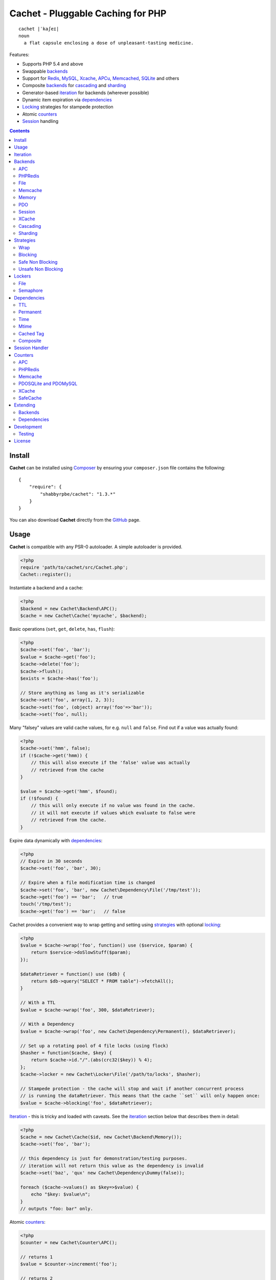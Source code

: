 Cachet - Pluggable Caching for PHP
==================================

::

    cachet |ˈkaʃeɪ|
    noun
      a flat capsule enclosing a dose of unpleasant-tasting medicine.


Features:

- Supports PHP 5.4 and above
- Swappable backends_
- Support for Redis_, MySQL_, Xcache_, APCu_, Memcached_, SQLite_ and others
- Composite backends_ for cascading_ and sharding_
- Generator-based iteration_ for backends (wherever possible)
- Dynamic item expiration via dependencies_
- Locking_ strategies for stampede protection
- Atomic counters_
- Session_ handling

.. contents::
    :depth: 3


Install
-------

**Cachet** can be installed using `Composer <http://getcomposer.org>`_ by ensuring your
``composer.json`` file contains the following::

    {
        "require": {
            "shabbyrpbe/cachet": "1.3.*"
        }
    }

You can also download **Cachet** directly from the `GitHub <http://github.com/shabbyrobe/cachet>`_
page.


Usage
-----

**Cachet** is compatible with any PSR-0 autoloader. A simple autoloader is provided.

.. code-block:: php

    <?php
    require 'path/to/cachet/src/Cachet.php';
    Cachet::register();


Instantiate a backend and a cache:

.. code-block:: php
    
    <?php
    $backend = new Cachet\Backend\APC();
    $cache = new Cachet\Cache('mycache', $backend);


Basic operations (``set``, ``get``, ``delete``, ``has``, ``flush``):

.. code-block:: php

    <?php
    $cache->set('foo', 'bar');
    $value = $cache->get('foo');
    $cache->delete('foo');
    $cache->flush();
    $exists = $cache->has('foo');
    
    // Store anything as long as it's serializable
    $cache->set('foo', array(1, 2, 3));
    $cache->set('foo', (object) array('foo'=>'bar'));
    $cache->set('foo', null);


Many "falsey" values are valid cache values, for e.g. ``null`` and ``false``. Find out if a value
was actually found:

.. code-block:: php
    
    <?php
    $cache->set('hmm', false);
    if (!$cache->get('hmm)) {
        // this will also execute if the 'false' value was actually
        // retrieved from the cache
    }

    $value = $cache->get('hmm', $found);
    if (!$found) {
        // this will only execute if no value was found in the cache.
        // it will not execute if values which evaluate to false were
        // retrieved from the cache.
    }


Expire data dynamically with dependencies_:
    
.. code-block:: php
    
    <?php
    // Expire in 30 seconds
    $cache->set('foo', 'bar', 30);
    
    // Expire when a file modification time is changed
    $cache->set('foo', 'bar', new Cachet\Dependency\File('/tmp/test'));
    $cache->get('foo') == 'bar';   // true
    touch('/tmp/test');
    $cache->get('foo') == 'bar';   // false


Cachet provides a convenient way to wrap getting and setting using strategies_ with optional
locking_:

.. code-block:: php

    <?php
    $value = $cache->wrap('foo', function() use ($service, $param) {
        return $service->doSlowStuff($param); 
    });

    $dataRetriever = function() use ($db) {
        return $db->query("SELECT * FROM table")->fetchAll();
    }
    
    // With a TTL
    $value = $cache->wrap('foo', 300, $dataRetriever);
    
    // With a Dependency
    $value = $cache->wrap('foo', new Cachet\Dependency\Permanent(), $dataRetriever);

    // Set up a rotating pool of 4 file locks (using flock)
    $hasher = function($cache, $key) {
        return $cache->id."/".(abs(crc32($key)) % 4);
    };
    $cache->locker = new Cachet\Locker\File('/path/to/locks', $hasher);

    // Stampede protection - the cache will stop and wait if another concurrent process 
    // is running the dataRetriever. This means that the cache ``set`` will only happen once:
    $value = $cache->blocking('foo', $dataRetriever);


Iteration_ - this is tricky and loaded with caveats. See the iteration_ section below that describes
them in detail:

.. code-block:: php

    <?php
    $cache = new Cachet\Cache($id, new Cachet\Backend\Memory());
    $cache->set('foo', 'bar');
    
    // this dependency is just for demonstration/testing purposes.
    // iteration will not return this value as the dependency is invalid 
    $cache->set('baz', 'qux' new Cachet\Dependency\Dummy(false));
    
    foreach ($cache->values() as $key=>$value) {
        echo "$key: $value\n";
    }
    // outputs "foo: bar" only.


Atomic counters_:

.. code-block:: php

    <?php
    $counter = new Cachet\Counter\APC();

    // returns 1
    $value = $counter->increment('foo');

    // returns 2
    $value = $counter->increment('foo');

    // returns 1
    $value = $counter->decrement('foo');

    // returns 4
    $value = $counter->increment('foo', 3);

    // force a counter's value
    $counter->set('foo', 100);

    // inspect a counter's value
    $value = $counter->value('foo');


.. _iteration:

Iteration
---------

Caches can be iterated, but support is patchy. If the underlying backend supports listing keys,
iteration is usually efficient. The **Cachet** APC backend makes use of the ``APCIterator`` class
and is very efficient. XCache tries to send a HTTP authentication dialog when you try to list
keys, and Memcached provides no means to iterate over keys at all.

If a backend supports iteration, it will implement ``Cachet\Backend\Iterable``. Implementing this
interface is not required, but all backends provided with **Cachet** do.  If the underlying backend
doesn't support iteration (Memcache, for example), **Cachet** provides optional support for using a
secondary backend which does support iteration for the keys. This slows down insertion, deletion and
flushing, but has no impact on retrieval.

The different types of iteration support provided by the backends are:

**generator**
  Iteration is implemented efficiently using a generator. Keys/items are only retrieved and yielded
  as necessary. There should be no memory issues with generator-based iteration.

**fetcher**
  All keys are retrieved in one hit. Items are retrieved one at a time directly from the backend.
  Millions of keys may cause memory issues.

**all data**
  Everything is returned in one hit. This is only applied to the in-memory cache or session cache,
  where no other option is possible. Thousands of keys may cause memory issues.

**optional key backend**
  Keys are stored in a secondary iterable backend. Setting, deleting and flushing will be slower as
  these operations need to be performed on both the backend and the key backend. Memory issues are
  inherited from the key backend, so you should try to use a generator-based key backend wherever
  possible.
  
  Key backend iteration is optional. If no key backend is supplied, iteration will fail.


.. _backend:
.. _backends:

Backends
--------

Cache backends must implement ``Cache\Backend``, though some backends have to work a bit harder to
satisfy the interface than others.

Different backends have varying degrees of support for the following features:

Automatic Expirations
    Some backends support automatic expiration for certain dependency_ types. When a backend supports
    this functionality it will have a ``useBackendExpirations`` property, which defaults to ``true``.
    
    For example, the APC backend will detect when a ``Cachet\Dependency\TTL`` is passed and
    automatically use it for the third parameter to ``apc_store``, which accepts a TTL in seconds.
    Other backends support different methods of unrolling dependency types. This will be documented
    below. 

    Setting ``useBackendExpirations`` to false does not guarantee the backend will not expire cache
    values under other circumstances.


Iteration
    Backends should, but may not necessarily, implement ``Cache\Backend\Iterable``. Backends that do not
    can't be iterated. This will be specified against each backend's documentation. Backends like APC or
    Redis can rely on native methods for iterating over the keys, but the memcache daemon itself
    provides no such facility, and Xcache hides it behind some silly HTTP Basic authentication.

    Backends that suffer from these limitations can extend from ``Cachet\Backend\IterationAdapter``,
    which allows a second backend to be used for storing keys. This slows down setting, deleting and
    flushing, but doesn't slow down getting items from the backend at all so it's not a bad tradeoff if
    iteration is required and you're doing many more reads than writes.

    There are some potential pitfalls with this approach:

    - If an item disappears from the key backend, it may still exist in the backend itself. There is
      no way to detect these values if the backend is not iterable. Make sure the type of backend you
      select for the key backend doesn't auto-expire values under any circumstances, and if your
      backend supports ``useBackendExpirations``, set it to ``false``.

    - The type of backend you can use for the key backend is quite limited - it must itself be
      iterable, and it can't be a ``Cachet\Backend\IterationAdapter``.


.. _apc:
.. _apcu:

APC
~~~

Works with ``apc`` and ``apcu``.

Iteration support
    **generator**

Backend expirations
    ``Cachet\Expiration\TTL``

.. code-block:: php

    <?php
    $backend = new Cachet\Backend\APC();
    
    // Or with optional cache value prefix. Prefix has a forward slash appended:
    $backend = new Cachet\Backend\APC("myprefix");

    $backend->useBackendExpirations = true; 


.. _redis:

PHPRedis
~~~~~~~~

Requires `phpredis <http://github.com/nicolasff/phpredis>`_ extension.

Iteration support
    **fetcher**

Backend expirations
    - ``Cachet\Expiration\TTL``
    - ``Cachet\Expiration\Time``
    - ``Cachet\Expiration\Permanent``

.. code-block:: php
    
    <?php
    // pass Redis server name/socket as string. connect-on-demand.
    $backend = new Cachet\Backend\PHPRedis('127.0.0.1');
    
    // pass Redis server details as array. connect-on-demand. all keys
    // except host optional
    $redis = [
        'host'=>'127.0.0.1',
        'port'=>6739,
        'timeout'=>10,
        'database'=>2
    ];
    $backend = new Cachet\Backend\PHPRedis($redis);
    
    // optional cache value prefix. Prefix has a forward slash appended:
    $backend = new Cachet\Backend\PHPRedis($redis, "myprefix");
    
    // pass existing Redis instance. no connect-on-demand.
    $redis = new Redis();
    $redis->connect('127.0.0.1');
    $backend = new Cachet\Backend\PHPRedis($redis);


File
~~~~

Filesystem-backed cache. This has only been tested on OS X and Linux but may work on Windows (and
probably should - please file a bug report if it doesn't).

The cache is not particularly fast. Flushing and iteration can be very, very slow indeed, but should
not suffer from memory issues.

If you use this cache, please do some performance crunching to see if it's actually any faster than
no cache at all.

Iteration support
    **generator**

Backend expirations
    **none**

.. code-block:: php

    <?php
    // Inherit permissions, user and group from the environment
    $backend = new Cachet\Backend\File('/path/to/cache');
    
    // Passing options
    $backend = new Cachet\Backend\File('/path/to/cache', array(
        'user'=>'foo',
        'group'=>'foo',
        'filePerms'=>0666,   // Important: must be octal
        'dirPerms'=>0777,    // Important: must be octal
    ));


.. _memcached:

Memcache
~~~~~~~~

Requires ``memcached`` PHP extension. May eventually support both ``memcached`` and the ``memcache``
extension.

Iteration support
    **optional key backend**.

Backend expirations
    ``Cachet\Expiration\TTL``

.. code-block:: php

    <?php
    // Connect on demand. Constructor accepts the same argument as Memcached->addServers()
    $backend = new Cachet\Backend\Memcached(array(array('127.0.0.1', 11211)));
    
    // Use existing Memcached instance:
    $memcached = new Memcached();
    $memcached->addServer('127.0.0.1');
    $backend = new Cachet\Backend\Memcached($memcached);

    $backend->useBackendExpirations = true; 


Flushing is not supported by default, but works properly when a key backend is provided. If you
don't wish to use a key backend, you can activate unsafe flush mode, which will simply flush your
entire memcache instance regardless of which cache it was called against.

.. code-block:: php

    <?php
    // using a key backend, no surprises
    $backend = new Cachet\Backend\Memcached($servers);
    $backend->setKeyBackend($keyBackend);
    
    $cache1 = new Cachet\Cache('cache1', $backend);
    $cache2 = new Cachet\Cache('cache2', $backend);
    $cache1->set('foo', 'bar');
    $cache2->set('baz', 'qux');
    
    $cache1->flush();
    var_dump($cache2->has('baz'));  // returns true
    
    
    // using unsafe flush
    $backend = new Cachet\Backend\Memcached($servers);
    $backend->unsafeFlush = true;
    
    $cache1 = new Cachet\Cache('cache1', $backend);
    $cache2 = new Cachet\Cache('cache2', $backend);
    $cache1->set('foo', 'bar');
    $cache2->set('baz', 'qux');
    
    $cache1->flush();
    var_dump($cache2->has('baz'));  // returns false!


Memory
~~~~~~

In-memory cache for the duration of the request or CLI run.

Iteration support
    **all data**

Backend expirations
    **none**

.. code-block:: php

    <?php
    $backend = new Cachet\Backend\Memory();


.. _mysql:
.. _sqlite:

PDO
~~~

Supports MySQL and SQLite. Patches for other database support are welcome, provided they are simple.

Iteration support
    **fetcher**

Backend expirations
    **none**

.. code-block:: php
    
    <?php
    // Pass connection info array (supports connect on demand)
    $backend = new Cachet\Backend\PDO(array(
        'dsn'=>'sqlite:/tmp/pants.sqlite',
    ));
    $backend = new Cachet\Backend\PDO(array(
        'dsn'=>'mysql:host=localhost',
        'user'=>'user',
        'password'=>'password',
    ));
    
    // Pass connector function (supports connect on demand)
    $backend = new Cachet\Backend\PDO(function() {
        return new \PDO('sqlite:/tmp/pants.sqlite');
    });
    
    // Use an existing PDO (not recommended - doesn't support disconnection
    // or connect-on-demand):
    $backend = new Cachet\Backend\PDO(new PDO('sqlite:/tmp/pants.sqlite'));


Session
~~~~~~~

Uses the PHP ``$_SESSION`` as the cache. Care should be taken to avoid unchecked growth.
``session_start()`` will be called automatically if it hasn't yet been called, so if you would like
to customise the session startup, call ``session_start()`` yourself beforehand.

Iteration support
    **all data**

Backend expiration
    **none**

.. code-block:: php

    <?php
    $session = new Cachet\Backend\Session();


.. _xcache:

XCache
~~~~~~

Iteration support
    **optional key backend**

Backend expiration
    ``Cache\Dependency\TTL`` 

.. code-block:: php

    <?php
    $backend = new Cachet\Backend\XCache();
    
    // Or with optional cache value prefix. Prefix has a forward slash appended:
    $backend = new Cachet\Backend\XCache("myprefix");


.. _cascading:

Cascading
~~~~~~~~~

Allows multiple backends to be traversed in priority order. If a value is found in a lower priority
backend, it is inserted into every backend above it in the list.

This works best when the fastest backend has the highest priority (earlier in the list).

Values are set in all caches in reverse priority order.

Iteration support
    Whatever is supported by the lowest priority cache

Backend expiration
    N/A

.. code-block:: php
    
    <?php
    $memory = new Cachet\Backend\Memory();
    $apc = new Cachet\Backend\APC();
    $pdo = new Cachet\Backend\PDO(array('dsn'=>'sqlite:/path/to/db.sqlite'));
    $backend = new Cachet\Backend\Cascading(array($memory, $apc, $pdo));
    $cache = new Cachet\Cache('pants', $backend);
    
    // Value is cached into Memory, APC and PDO
    $cache->set('foo', 'bar');
    
    // Prepare a little demonstration
    $memory->flush();
    $apc->flush();
    
    // Memory is queried and misses
    // APC is queried and misses
    // PDO is queried and hits
    // Item is inserted into APC
    // Item is inserted into Memory
    $cache->get('foo');


.. _sharding:

Sharding
~~~~~~~~

Allows the cache to choose one of several backends for each key. The same backend is guaranteed to
be chosen for the same key, provided the list of backends is always the same.

Iteration support
    Each backend is iterated fully.

Backend expiration
    N/A

.. code-block:: php

    <?php
    $memory1 = new Cachet\Backend\Memory();
    $memory2 = new Cachet\Backend\Memory();
    $memory3 = new Cachet\Backend\Memory();
    
    $backend = new Cachet\Backend\Sharding(array($memory1, $memory2, $memory3));
    $cache = new Cachet\Cache('pants', $backend);
    
    $cache->set('qux', '1');
    $cache->set('baz', '2');
    $cache->set('bar', '3');
    $cache->set('foo', '4');
    
    var_dump(count($memory1->data));  // 1
    var_dump(count($memory2->data));  // 1
    var_dump(count($memory3->data));  // 2


.. _strategy:
.. _strategies:

Strategies
----------

``Cachet\Cache`` provides a series of strategy methods. Most of them require a locker implementation
to be supplied to the cache. They all follow the same general API::

    $cache->strategyName(string $key, callable $dataRetriever);
    $cache->strategyName(string $key, int $ttl, callable $dataRetriever);
    $cache->strategyName(string $key, $dependency, callable $dataRetriever);
    
There are some minor exceptions for certain strategies which are noted below.

Most of the strategies interact with a locker_, and some strategies require that if a backend
supports ``useBackendExpirations``, that it be set to ``false``.


Wrap
~~~~

Requires locker_: **no**

Backend expirations
    **enabled or disabled**

API deviation
    **no**

The simplest caching strategy provided by **Cachet** is the ``wrap`` strategy. It doesn't do
anything to prevent stampedes, but it does not require a locker and can make your code much more
concise by reducing boilerplate. When using ``wrap``, you can turn the following code:

.. code-block:: php

    <?php
    $value = $cache->get('key', $found);
    if (!$found) {
        $value = $service->findExpensiveValue($blahBlahBlah);
        if ($value)
            $cache->set('key', $value);
    }

With this:

.. code-block:: php

    <?php
    $value = $cache->wrap('key', function() use ($service, $blahBlahBlah) {
        return $service->findExpensiveValue($blahBlahBlah);
    };

I find this dramatically improves readability by keeping the caching boilerplate out of the way,
particularly when the surrounding logic or set logic gets a little more complicated.


Blocking
~~~~~~~~

Requires locker_
    **blocking**

Backend expirations
    **enabled or disabled**

API deviation
    **no**

This requires a locker_. In the event of a cache miss, a request will try to acquire the lock before
calling the data retrieval function. The lock will be released after the data is retrieved. Any
concurrent request which causes a cache miss will block until the request which has acquired the
lock releases it.

This strategy shouldn't be adversely affected when ``useBackendExpirations`` is set to ``true`` if
the backend supports it, though if your cache items frequently expire after only a couple of
seconds you'll probably have a bad time.

.. code-block:: php

    <?php
    $cache->locker = create_my_locker();
    echo sprintf("%s %s start\n", microtime(true), uniqid('', true));
    $value = $cache->blocking('key', function() {
        sleep(10);
        return get_stuff();
    });
    echo sprintf("%s %s end\n", microtime(true), uniqid('', true));

The following code would output something like this (the uniqids would be slightly more complex)::

    1381834595 1 start
    1381834599 2 start
    1381834605 1 end
    1381834605 2 end 


Safe Non Blocking
~~~~~~~~~~~~~~~~~

Requires locker_
    **non-blocking**

Backend expirations
    **must be disabled**

API deviation
    **no**

This requires a locker_. If the cache misses, the first request will acquire the lock and run the
data retriever function. Subsequent requests will return a stale value if one is available,
otherwise it will block until the first request finishes, thus guaranteeing a value is always
returned.

This strategy will fail if the backend has the ``useBackendExpirations`` property and it is set to
``true``.

.. code-block:: php

    <?php
    $cache->locker = create_my_locker();
    $value = $cache->safeNonBlocking('key', function() {
        return get_stuff();
    });


Unsafe Non Blocking
~~~~~~~~~~~~~~~~~~~

Requires locker_
    **non-blocking**

Backend expirations
    **must be disabled**

API deviation
    **yes**

This requires a locker_. If the cache misses, the first request will acquire the lock and run the
data retriever function. Subsequent requests will return a stale value if one is available,
otherwise they will return nothing immediately.

The API for this strategy is slightly different to the others as it does not guarantee a value will
be returned, so it provides an optional output parameter ``$found`` to signal that the method has
returned without retrieving or setting a value:

This strategy will fail if the backend has the ``useBackendExpirations`` property and it is set to
``true``.

.. code-block:: php

    <?php
    $cache->locker = create_my_locker();
    
    $dataRetriever = function() use ($params) {
        return do_slow_stuff($params);
    };

    $value = $cache->unsafeNonBlocking('key', $dataRetriever);
    $value = $cache->unsafeNonBlocking('key', $ttl, $dataRetriever);
    $value = $cache->unsafeNonBlocking('key', $dependency, $dataRetriever);

    $value = $cache->unsafeNonBlocking('key', $dataRetriever, null, $found);
    $value = $cache->unsafeNonBlocking('key', $ttl, $dataRetriever, $found);
    $value = $cache->unsafeNonBlocking('key', $dependency, $dataRetriever, $found);


.. _locker:
.. _lockers:
.. _locking:

Lockers
-------

Lockers handle managing synchronisation between requests in the various caching strategies_. They
must be able to support blocking on acquire, and should be able to support a non-blocking acquire.

Lockers are passed the cache and the key when acquired by a strategy_. This can be used raw if you
want one lock for every cache key, but if you want to keep the number of locks down, you can pass a
callable as the ``$keyHasher`` argument to the locker's constructor. You can use this to return a
less complex version of the key.

.. code-block:: php
    
    <?php
    // restrict to 4 locks per cache
    $keyHasher = function($cacheId, $key) {
        return $cacheId."/".abs(crc32($key)) % 4;
    };

.. warning:: 

    Lockers do not support timeouts. None of the current locking implemientations allow timeouts, so
    you'll have to rely on a carefully tuned ``max_execution_time`` property for "safety" in the
    case of deadlocks. This may change in future, but cannot change for the existing locker
    implementations until platform support improves (which it probably won't).


File
~~~~

Supported locking modes
    **blocking** or **non-blocking**

Uses ``flock`` to handle locking. Requires a dedicated, writable directory in which locks will be
stored.

.. code-block:: php
    
    <?php
    $locker = new Cachet\Locker\File('/path/to/lockfiles');
    $locker = new Cachet\Locker\File('/path/to/lockfiles', $keyHasher);

The file locker supports the same array of options as ``Cachet\Backend\File``:

.. code-block:: php

    <?php
    $locker = new Cachet\Locker\File('/path/to/lockfiles', $keyHasher, [
        'user'=>'foo',
        'group'=>'foo',
        'filePerms'=>0666,   // Important: must be octal
        'dirPerms'=>0777,    // Important: must be octal
    ]);

If the ``$keyHasher`` returns a value that contains ``/`` characters, they are converted into path
segments (i.e. ``mkdir -p``).


Semaphore
~~~~~~~~~

Supported locking modes
    **blocking**

Uses PHP's `semaphore <http://php.net/manual/en/book.sem.php>`_ functions to provide locking. PHP
must be compiled with ``--enable-sysvsem`` for this to work.

This locker **does not** support non-blocking acquire.

.. code-block:: php

    <?php
    $locker = new Cachet\Locker\Semaphore($keyHasher);


.. _dependency:
.. _dependencies:

Dependencies
------------

**Cachet** supports the notion of cache dependencies - an object implementing ``Cachet\Dependency``
is serialised with your cache value and checked on retrieval. Any serialisable code can be used in
a dependency, so this opens up a large range of invalidation possibilities beyond what TTL can
accomplish.

Dependencies can be passed per-item using ``Cachet\Cache->set($key, $value, $dependency)``, or
using the ``Cachet\Cache->set($key, $value, $ttl)`` shorthand. The shorthand is equivalent to
``$cache->set($key, $value, new Cachet\Dependency\TTL($ttl))``.

Without a dependency, a cached item will stay cached until it is removed manually or until the
underlying backend decides to remove it of its own accord.

You can assign a dependency to be used as the default for an entire cache if none is provided for
an item:

.. code-block:: php
    
    <?php
    $cache = new Cachet\Cache($name, $backend);
    
    // all items that do not have a dependency will expire after 10 minutes
    $cache->dependency = new Cachet\Dependency\TTL(600);
    
    // this item will expire after 10 minutes
    $cache->set('foo', 'bar');
    
    // this item will expire after 5 minutes
    $cache->set('foo', 'bar', new Cachet\Dependency\TTL(300));


.. warning::

    Just because an item has expired does not mean it has been removed. Expired items will be
    removed on retrieval, but garbage collection is a manual process that should be performed by a
    separate process.
    

TTL
~~~

.. code-block:: php
    
    <?php
    // cache for 5 minutes
    $cache->set('foo', 'bar', new Cachet\Dependency\TTL(300));


Permanent
~~~~~~~~~

A cached item will never be expired by **Cachet**, even if a default dependency is provided by the
Cache. This may be overridden by any environment-specific backend configuration (for example, the
`apc.ttl <http://www.php.net/manual/en/apc.configuration.php#ini.apc.ttl>`_ ini setting):

.. code-block:: php

    <?php
    $cache = new Cachet\Cache($name, $backend);
    $cache->dependency = new Cachet\Dependency\TTL(600);
    
    // this item will expire after 10 minutes
    $cache->set('foo', 'bar');

    // this item will never expire
    $cache->set('foo', 'bar', new Cachet\Dependency\Permanent());


Time
~~~~

The item is considered invalid at a fixed timestamp:

.. code-block:: php

    <?php
    $cache->set('foo', 'bar', new Cachet\Dependency\Time(strtotime('Next week')));


Mtime
~~~~~

Supports invalidating items cached based on a file modification time.

.. code-block:: php
    
    <?php
    $cache->set('foo', 'bar', new Cachet\Dependency\Mtime('/path/to/file');
    $cache->get('foo'); // returns 'bar'
    
    touch('/path/to/file');
    $cache->get('foo'); // returns null


Cached Tag
~~~~~~~~~~

This is very similar to the ``Mtime`` dependency, only instead of using simple file mtimes, it uses
a secondary cache and checks that the value of a tag has not changed.

This dependency is slightly more complicated to configure - it requires the secondary cache to be
registered with the primary cache as a service.

.. code-block:: php

    <?php
    $valueCache = new Cachet\Cache('value', new Cachet\Backend\APC());
    $tagCache = new Cachet\Cache('value', new Cachet\Backend\APC());
    
    $tagCacheServiceId = 'tagCache';
    $valueCache->services[$tagCacheServiceId] = $tagCache;
    
    // the value at key 'tag' in $tagCache is stored alongside 'foo'=>'bar' in the
    // $valueCache. It will be checked against whatever is currently in $tagCache
    // on retrieval
    $valueCache->set('foo', 'bar', new Cachet\Dependency\CachedTag($tagCacheServiceId, 'tag'));
    $valueCache->set('baz', 'qux', new Cachet\Dependency\CachedTag($tagCacheServiceId, 'tag'));
    
    // 'tag' has not changed in $tagCache since we set these values in $valueCache
    $valueCache->get('foo');  // returns 'bar'
    $valueCache->get('baz');  // returns 'qux'
    
    $tagCache->set('tag', 'something else');
    
    // 'tag' has since changed, so the values coming out of $valueCache are invalidated
    $valueCache->get('foo');  // returns null
    $valueCache->get('baz');  // returns null
    

Equality comparison is done in loose mode by default (``==``). You can enable strict mode
comparison by passing a third boolean argument to the constructor:

.. code-block:: php

    <?php
    $dependency = new Cachet\Dependency\CachedTag($tagCacheServiceId, 'tag', !!'strict');

Strict mode uses ``===`` for everything except objects, for which it uses ``==``. This is because
``===`` will never match ``true`` for objects as it compares references only; the values to be
compared have each been retrieved from separate caches so they are highly unlikely to ever share a
reference.


Composite
~~~~~~~~~

Checks many dependencies. Can be set to be valid when any dependency is valid, or when all
dependencies are valid.

**All** mode: the following will be considered valid if **both** the item is less than 5 minutes old
**and** the file ``/path/to/file`` has not been touched.

.. code-block:: php

    <?php
    $cache->set('foo', 'bar', new Cachet\Dependency\Composite('all', array(
        new Cachet\Dependency\Mtime('/path/to/file'),
        new Cachet\Dependency\TTL(300),
    ));


**Any** mode: The following will be considered valid when **either** the item is less than 5 minutes
old **or** the file ``/path/to/file`` has not been touched.

.. code-block:: php

    <?php
    $cache->set('foo', 'bar', new Cachet\Dependency\Composite('any', array(
        new Cachet\Dependency\Mtime('/path/to/file'),
        new Cachet\Dependency\TTL(300),
    ));


.. _session:

Session Handler
---------------

``Cachet\Cache`` can be registered to handle PHP's ``$_SESSION`` superglobal:

.. code-block:: php

    <?php
    $backend = new Cachet\Backend\PDO(['dsn'=>'sqlite:/path/to/sessions.sqlite']);
    $cache = new Cachet\Cache('session', $backend);
    
    // this must be called before session_start()
    Cachet\SessionHandler::register($cache);
    
    session_start();
    $_SESSION['foo'] = 'bar';


By default, ``Cachet\SessionHandler`` does nothing when the ``gc`` (garbage collect) method is
called. This is because cache iteration can't be relied upon to be performant - this is a backend
specific characteristic and can vary wildly (see the iteration_ section for more details) and it
is up to the developer to be aware of this when selecting a backend. 

You can activate automatic garbage collection like so:

.. code-block:: php

    <?php
    Cachet\SessionHandler::register($cache, ['runGc'=>true]);
    
    // or...
    Cachet\SessionHandler::register($cache);
    Cachet\SessionHandler::$instance->runGc = true;


For backends that don't use a generator for iteration, it is **strongly** recommended that you 
implement garbage collection using a separate process rather than using PHP's gc probability
mechanism.

The following backends should **not** be used with the ``SessionHandler``:

``Cachet\Backend\File``
    This will raise a warning. I can't see any way that PHP's default file session mechanism isn't
    superior to this backend - they essentially do the same thing only one is implemented in C and
    seriously battle tested, and the other is not.

``Cachet\Backend\Session``
    This will raise an exception. You can't use the session for storing sessions.

``Cachet\Backend\Memory``
    This can't possibly work either - the data will disappear when the request is complete.


.. _counter:
.. _counters:

Counters
--------

Some backends provide methods for incrementing or decrementing an integer atomically. Cachet
attempts to provide a consistent interface to this functionality.

Unfortunately, it doesn't always succeed. There are some catches (like always):

- In some cases, though the backend's increment and decrement methods work atomcally, they require
  you to set the value before you can use it in a way which is not atomic. The **Cachet** counter
  interface allows you to call increment if there is no value already set.

  Unfortunately, this means that multiple concurrent processes can call ``$backend->increment()``
  and see that nothing is there before one of those processes has a chance to call ``set`` to
  initialise the counter. Counters that exhibit this behaviour can be passed an optional locker_ to
  mitigate this problem.

- All of the backends support decrementing below zero except Memcache.

- Several backends have limits on the maximum counter value and will overflow if this value is
  reached. There has not been enough testing done yet to determine what the maximum value for each
  counter backend is, and it may be platform and build dependent. An estimate has been provided, but
  this is based on the ARM architeture. YMMV.

- Counters do not support dependencies, but some counters do allow a single TTL to be specified for
  all counters. This is indicated by the presence of a ``$backend->counterTTL`` property.

- There does exist the fabled Counter class that is atomic, does not overflow and supports any type
  of cache dependency (``Cachet\Counter\SafeCache``). Unfortunately, it is *slow* and it requires a
  locker. Fast, secure, cheap, stable, good. Pick two.

Why aren't counters just a part of ``Cachet\Cache``? I tried to do it that way first, but after
spending a bit of time hacking and unable to escape the feeling that I was wrecking things that were
nice and clean to support it, I realised that it was a separate responsibility deserving its own
hierarchy. There also isn't a clean 1-to-1 relationship between counters and backends.

Counters implement the ``Cachet\Counter`` interface, and support the following API:

.. code-block:: php

    <?php
    // You can increment an uninitialised counter:
    // $value == 1
    $value = $counter->increment('foo');

    // You can also increment by a custom step value:
    // $value == 5
    $value = $counter->increment('foo', 4);

    // $value = 4
    $decremented = $counter->decrement('foo');

    // $value = 1
    $decremented = $counter->decrement('foo', 3);

    // $value = 1
    $value = $counter->value('foo');

    $counter->set('foo', 100);


APC
~~~

Works with ``apc`` and ``apcu``.

Supports ``counterTTL``
    **yes**

Atomic
    **partial**. **full** with optional locker_

Range
    ``-PHP_INT_MAX - 1`` to ``PHP_INT_MAX``

Overflow error
    **no**

.. code-block:: php

    <?php
    $counter = new \Cachet\Counter\APC();

    // Or with optional cache value prefix. Prefix has a forward slash appended.
    $counter = new Cachet\Counter\APC('myprefix');

    // TTL
    $counter->counterTTL = 86400;

    // If you would like set operations to be atomic, pass a locker to the constructor
    // or assign to the ``locker`` property
    $counter->locker = new \Cachet\Locker\Semaphore();
    $counter = new \Cachet\Counter\APC('myprefix', \Cachet\Locker\Semaphore());


PHPRedis
~~~~~~~~

Supports ``counterTTL``
    **no**

Atomic
    **yes**

Range
    ``-INT64_MAX - 1`` to ``INT64_MAX``

Overflow error
    **yes**

.. code-block:: php

    <?php
    $redis = new \Cachet\Connector\PHPRedis('127.0.0.1');
    $counter = new \Cachet\Counter\PHPRedis($redis);

    // Or with optional cache value prefix. Prefix has a forward slash appended.
    $counter = new \Cachet\Counter\PHPRedis($redis, 'prefix');

Redis itself does support applying a TTL to a counter, but I haven't come up with the best way to
implement it atomically yet. Consider it a work in progress.


Memcache
~~~~~~~~

Supports ``counterTTL``
    **yes**

Atomic
    **partial**. **full** with optional locker_

Range
    ``-PHP_INT_MAX - 1 to PHP_INT_MAX``

Overflow error
    **no**

.. code-block:: php
    
    <?php
    // Construct by passing anything that \Cachet\Connector\Memcache accepts as its first
    // constructor argument:
    $counter = new \Cachet\Counter\Memcache('127.0.0.1');

    // Construct by passing in a connector. This allows you to share a connector instance 
    // with a cache backend:
    $memcache = new \Cachet\Connector\Memcache('127.0.0.1');
    $counter = new \Cachet\Counter\Memcache($memcache);
    $backend = new \Cachet\Backend\Memcache($memcache);
    
    // Optional cache value prefix. Prefix has a forward slash appended.
    $counter = new \Cachet\Counter\Memcache($memcache, 'prefix');

    // TTL
    $counter->counterTTL = 86400;

    // If you would like set operations to be atomic, pass a locker to the constructor
    // or assign to the ``locker`` property
    $counter->locker = $locker;
    $counter = new \Cachet\Counter\Memcache($memcache, 'myprefix', $locker);


PDOSQLite and PDOMySQL
~~~~~~~~~~~~~~~~~~~~~~

Unlike the PDO cache backend, different database engines require very different queries for counter
operations. If your PDO engine is sqlite, use ``Cachet\Counter\PDOSQLite``. If your PDO engine is
MySQL, use ``Cachet\Counter\PDOMySQL``. ``PDOSQLite`` may be compatible with other database backends
(though this is untested), but ``PDOMySQL`` uses MySQL-specific queries.

The table name defaults to ``cachet_counter`` for all counters. This can be changed.

Suports ``counterTTL``
    **no**

Atomic
    **probably** (I haven't been able to satisfy myself that I have proven this yet)

Range
    ``-INT64_MAX - 1 to INT64_MAX``

Overflow error
    **no**

.. code-block:: php

    <?php
    // Construct by passing anything that \Cachet\Connector\PDO accepts as its first
    // constructor argument:
    $counter = new \Cachet\Counter\PDOSQLite('sqlite::memory:');
    $counter = new \Cachet\Counter\PDOMySQL([
        'dsn'=>'mysql:host=localhost', 'user'=>'user', 'password'=>'password'
    ]);

    // Construct by passing in a connector. This allows you to share a connector instance 
    // with a cache backend:
    $connector = new \Cachet\Connector\PDO('sqlite::memory:');
    $counter = new \Cachet\Counter\PDOSQLite($connector);
   
    $connector = new \Cachet\Connector\PDO(['dsn'=>'mysql:host=localhost', ...]);
    $counter = new \Cachet\Counter\PDOMySQL($connector);

    $backend = new \Cachet\Backend\PDO($connector);

    // Use a specific table name
    $counter->tableName = 'my_custom_table';
    $counter = new \Cachet\Counter\PDOSQLite($connector, 'my_custom_table');
    $counter = new \Cachet\Counter\PDOMySQL($connector, 'my_custom_table');


The table needs to be initialised in order to be used. It is not recommended to do this inside your
web application - you should do it as part of your deployment process or application setup:

.. code-block:: php

    <?php
    $counter->ensureTableExists();


XCache
~~~~~~

Supports ``counterTTL``
    **yes**

Atomic
    **yes**

Range
    ``-PHP_INT_MAX - 1 to PHP_INT_MAX``

Overflow error
    **no**

.. code-block:: php

    <?php
    $counter = new \Cachet\Counter\XCache();

    // Optional cache value prefix. Prefix has a forward slash appended.
    $counter = new \Cachet\Counter\XCache('prefix');

    // TTL
    $counter->counterTTL = 86400;


SafeCache
~~~~~~~~~

Supports ``counterTTL``
    **yes**, via ``$counter->cache->dependency``

Atomic
    **yes**

Range
    unlimited

This counter simply combines a ``Cachet\Cache`` with a locker_ and either ``bcmath`` or ``gmp`` to
get around the atomicity and range limitations of the other counters.

It also supports dependencies_ of any type.

It is a lot slower than using the APC or Redis backends, but faster than using the PDO-based
backends (unless, of course, the cache that you use has a PDO-based backend itself).

.. code-block:: php

    <?php
    $cache = new \Cachet\Cache('counter', $backend);
    $locker = new \Cachet\Locker\Semaphore();
    $counter = new \Cachet\Counter\SafeCache($cache, $locker);

    // Simulate counterTTL
    $cache->dependency = new \Cachet\Dependency\TTL(3600);

    // Or use any dependency you like
    $cache->dependency = new \Cachet\Dependency\Permanent();


Extending
---------

Backends
~~~~~~~~

Custom backends are a snap to write - simply implement ``Cachet\Backend``. Please make sure you
follow these guidelines:

- Backends aren't meant to be used by themselves - they should be used by an instance of
  ``Cachet\Cache``

- It must be possible to use the same backend instance with more than one instance of
  ``Cachet\Cache``.

- ``get()`` must return an instance of ``Cachet\Item``. The backend must not check whether an item
  is valid as ``Cachet\Cache`` depends on an item always being returned.

- Make sure you fully implement ``get()``, ``set()`` and ``delete()`` at minimum. Anything else is
  not strictly necessary, though useful.

- ``set()`` must store enough information so that ``get()`` can return a fully populated instance
  of ``Cachet\Item``. This usually means that if your backend can't support PHP objects directly,
  you should just ``serialize()`` the ``Cachet\Item`` directly.

You can reduce the size of the data placed into the backend by using ``Cachet\Item->compact()``
and ``Cachet\Item::uncompact()``. This strips much of the redundant information from the cache item.
YMMV - I was surprised to find that using ``Cachet\Item->compact()`` had the effect of *increasing*
the memory used in APCU.


Dependencies
~~~~~~~~~~~~

Dependencies are created by implementing ``Cachet\Dependency``. Dependencies are serialised and
stored in the cacne alongside the value. A dependency is always passed a reference to the current
cache when it is used, and care should be taken never to hold a reference to it, or any other
objects that don't directly relate to the dependency's data as they will also be shoved into the
cache, and trust me - you don't want that.


Development
-----------

Testing
~~~~~~~

**Cachet** is exhaustively tested. As all backends and counters are expected to satisfy the same
interface, for all but a very small number of (hopefully) well-documented exceptions, all of the
functional test cases for these classes extend from
``Cachet\Test\BackendTestCase`` and ``Cachet\Test\CounterTestCase`` respectively.

These tests are run from the root of the project by calling ``phpunit`` without arguments.

Some aspects of **Cachet** cannot be proven to work using simple unit or functional tests, for
example lockers_ and counter_ atomicity. These are tested using a hacky but workable concurrency
tester, which is run from the root of the project. You can get help on all of the available options
like so::

    php test/concurrent.php -h

Or just call it without arguments to run all of the concurrency tests using the default settings. It
will exit with status ``0`` if all tests pass, or ``1`` if any of them fail.

Some of the tests are designed to fail, but these contain ``broken`` in their ID. You can exclude
unsafe tests like so::

    php test/concurrent.php -x broken

I have left the broken tests in to demonstrate conditions where the default behaviour may defy
expectations. I am currently looking for a better way of reperesenting this in the tester.

The concurrency tester has proven to be excellent at finding heisenbugs in **Cachet**. For this
reason, it should be run many, many times under several different load conditions and on different
architectures before we can decide that a build is safe to release.


License
-------

**Cachet** is licensed under the MIT License. See ``LICENSE`` for more info.


